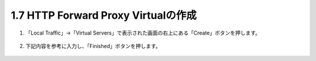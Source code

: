 1.7 HTTP Forward Proxy Virtualの作成
======================================

1. 「Local Traffic」→「Virtual Servers」で表示された画面の右上にある「Create」ボタンを押します。

.. figure:: images/Picture1.png
   :scale: 50%
   :align: center


2. 下記内容を参考に入力し、「Finished」ボタンを押します。

.. figure:: images/Picture2-1.png
   :scale: 50%
   :align: center


.. figure:: images/Picture2-2.png
   :scale: 50%
   :align: center


.. figure:: images/Picture2-3.png
   :scale: 50%
   :align: center
